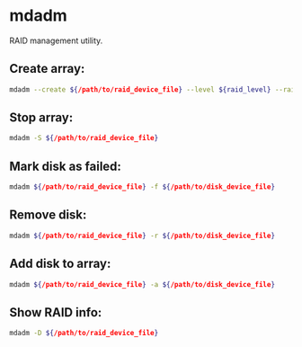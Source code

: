 * mdadm

RAID management utility.

** Create array:

#+BEGIN_SRC sh
  mdadm --create ${/path/to/raid_device_file} --level ${raid_level} --raid-devices ${number_of_disks} ${/path/to/disk_device_file}
#+END_SRC

** Stop array:

#+BEGIN_SRC sh
  mdadm -S ${/path/to/raid_device_file}
#+END_SRC

** Mark disk as failed:

#+BEGIN_SRC sh
  mdadm ${/path/to/raid_device_file} -f ${/path/to/disk_device_file}
#+END_SRC

** Remove disk:

#+BEGIN_SRC sh
  mdadm ${/path/to/raid_device_file} -r ${/path/to/disk_device_file}
#+END_SRC

** Add disk to array:

#+BEGIN_SRC sh
  mdadm ${/path/to/raid_device_file} -a ${/path/to/disk_device_file}
#+END_SRC

** Show RAID info:

#+BEGIN_SRC sh
  mdadm -D ${/path/to/raid_device_file}
#+END_SRC
